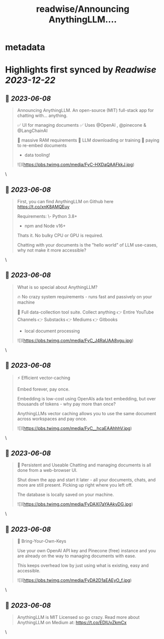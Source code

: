 :PROPERTIES:
:title: readwise/Announcing AnythingLLM....
:END:


* metadata
:PROPERTIES:
:author: [[tcarambat on Twitter]]
:full-title: "Announcing AnythingLLM...."
:category: [[tweets]]
:url: https://twitter.com/tcarambat/status/1666545363761922050
:image-url: https://pbs.twimg.com/profile_images/1507478666296627205/y_oyZVag.jpg
:END:

* Highlights first synced by [[Readwise]] [[2023-12-22]]
** 📌 [[2023-06-08]]
#+BEGIN_QUOTE
Announcing AnythingLLM. An open-source (MIT) full-stack app for chatting with... anything.

✅ UI for managing documents
✅ Uses @OpenAI , @pinecone & @LangChainAI 

🚫 massive RAM requirements
🚫 LLM downloading or training
🚫 paying to re-embed documents

+ data tooling! 

![](https://pbs.twimg.com/media/FyC-HXDaQAAFkkJ.jpg) 
#+END_QUOTE\
** 📌 [[2023-06-08]]
#+BEGIN_QUOTE
First, you can find AnythingLLM on Github here 
https://t.co/xnK8AMQEuy

Requirements:
\- Python 3.8+
- npm and Node v16+

Thats it. No bulky CPU or GPU is required.

Chatting with your documents is the "hello world" of LLM use-cases, why not make it more accessible? 
#+END_QUOTE\
** 📌 [[2023-06-08]]
#+BEGIN_QUOTE
What is so special about AnythingLLM?

🔥 No crazy system requirements - runs fast and passively on your machine

🧰 Full data-collection tool suite. Collect anything
👉 Entire YouTube Channels
👉 Substacks
👉 Mediums
👉 Gitbooks
+ local document processing 

![](https://pbs.twimg.com/media/FyC_J4RaUAA8vgu.jpg) 
#+END_QUOTE\
** 📌 [[2023-06-08]]
#+BEGIN_QUOTE
⚡ Efficient vector-caching

Embed forever, pay once.

Embedding is low-cost using OpenAIs ada text embedding, but over thousands of tokens - why pay more than once?

AnythingLLMs vector caching allows you to use the same document across workspaces and pay once. 

![](https://pbs.twimg.com/media/FyC__hcaEAAhhhV.jpg) 
#+END_QUOTE\
** 📌 [[2023-06-08]]
#+BEGIN_QUOTE
💎 Persistent and Useable
Chatting and managing documents is all done from a web-browser UI.

Shut down the app and start it later - all your documents, chats, and more are still present. Picking up right where you left off.

The database is locally saved on your machine. 

![](https://pbs.twimg.com/media/FyDAXI7aYAAkyDG.jpg) 
#+END_QUOTE\
** 📌 [[2023-06-08]]
#+BEGIN_QUOTE
🔑 Bring-Your-Own-Keys

Use your own OpenAI API key and Pinecone (free) instance and you are already on the way to managing documents with ease.

This keeps overhead low by just using what is existing, easy and accessible. 

![](https://pbs.twimg.com/media/FyDA2D1aEAEyO_f.jpg) 
#+END_QUOTE\
** 📌 [[2023-06-08]]
#+BEGIN_QUOTE
AnythingLLM is MIT Licensed so go crazy. Read more about AnythingLLM on Medium at:
https://t.co/EDIUvZkmCx 
#+END_QUOTE\